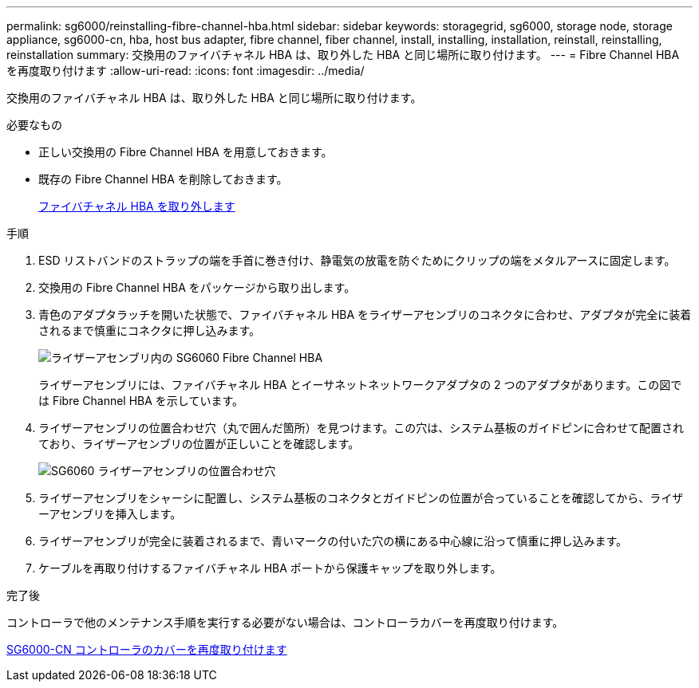 ---
permalink: sg6000/reinstalling-fibre-channel-hba.html 
sidebar: sidebar 
keywords: storagegrid, sg6000, storage node, storage appliance, sg6000-cn, hba, host bus adapter, fibre channel, fiber channel, install, installing, installation, reinstall, reinstalling, reinstallation 
summary: 交換用のファイバチャネル HBA は、取り外した HBA と同じ場所に取り付けます。 
---
= Fibre Channel HBA を再度取り付けます
:allow-uri-read: 
:icons: font
:imagesdir: ../media/


[role="lead"]
交換用のファイバチャネル HBA は、取り外した HBA と同じ場所に取り付けます。

.必要なもの
* 正しい交換用の Fibre Channel HBA を用意しておきます。
* 既存の Fibre Channel HBA を削除しておきます。
+
xref:removing-fibre-channel-hba.adoc[ファイバチャネル HBA を取り外します]



.手順
. ESD リストバンドのストラップの端を手首に巻き付け、静電気の放電を防ぐためにクリップの端をメタルアースに固定します。
. 交換用の Fibre Channel HBA をパッケージから取り出します。
. 青色のアダプタラッチを開いた状態で、ファイバチャネル HBA をライザーアセンブリのコネクタに合わせ、アダプタが完全に装着されるまで慎重にコネクタに押し込みます。
+
image::../media/sg6060_fc_hba_location.jpg[ライザーアセンブリ内の SG6060 Fibre Channel HBA]

+
ライザーアセンブリには、ファイバチャネル HBA とイーサネットネットワークアダプタの 2 つのアダプタがあります。この図では Fibre Channel HBA を示しています。

. ライザーアセンブリの位置合わせ穴（丸で囲んだ箇所）を見つけます。この穴は、システム基板のガイドピンに合わせて配置されており、ライザーアセンブリの位置が正しいことを確認します。
+
image::../media/sg6060_riser_alignment_hole.jpg[SG6060 ライザーアセンブリの位置合わせ穴]

. ライザーアセンブリをシャーシに配置し、システム基板のコネクタとガイドピンの位置が合っていることを確認してから、ライザーアセンブリを挿入します。
. ライザーアセンブリが完全に装着されるまで、青いマークの付いた穴の横にある中心線に沿って慎重に押し込みます。
. ケーブルを再取り付けするファイバチャネル HBA ポートから保護キャップを取り外します。


.完了後
コントローラで他のメンテナンス手順を実行する必要がない場合は、コントローラカバーを再度取り付けます。

xref:reinstalling-sg6000-cn-controller-cover.adoc[SG6000-CN コントローラのカバーを再度取り付けます]
